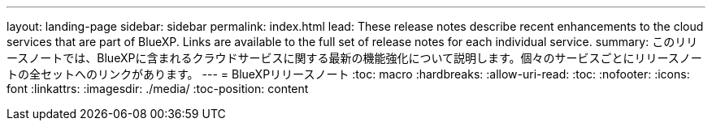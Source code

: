 ---
layout: landing-page 
sidebar: sidebar 
permalink: index.html 
lead: These release notes describe recent enhancements to the cloud services that are part of BlueXP. Links are available to the full set of release notes for each individual service. 
summary: このリリースノートでは、BlueXPに含まれるクラウドサービスに関する最新の機能強化について説明します。個々のサービスごとにリリースノートの全セットへのリンクがあります。 
---
= BlueXPリリースノート
:toc: macro
:hardbreaks:
:allow-uri-read: 
:toc: 
:nofooter: 
:icons: font
:linkattrs: 
:imagesdir: ./media/
:toc-position: content


